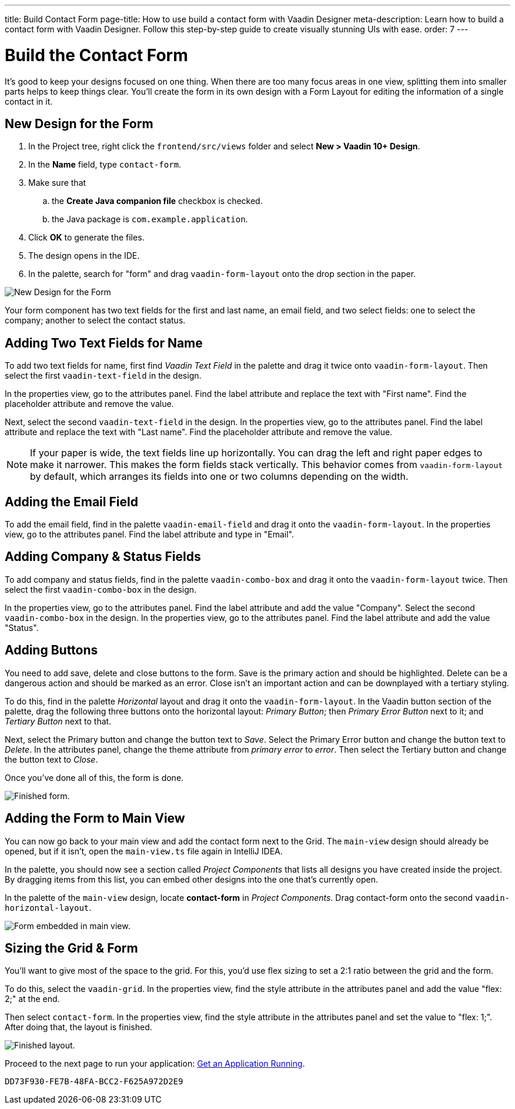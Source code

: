 ---
title: Build Contact Form
page-title: How to use build a contact form with Vaadin Designer
meta-description: Learn how to build a contact form with Vaadin Designer. Follow this step-by-step guide to create visually stunning UIs with ease.
order: 7
---


[[designer.build.contact.form]]
[#create-form]

= Build the Contact Form

It's good to keep your designs focused on one thing. When there are too many focus areas in one view, splitting them into smaller parts helps to keep things clear. You'll create the form in its own design with a Form Layout for editing the information of a single contact in it.

[#form-create-design]
== New Design for the Form

. In the Project tree, right click the `frontend/src/views` folder and select *New > Vaadin 10+ Design*.
. In the *Name* field, type `contact-form`.
. Make sure that
.. the *Create Java companion file* checkbox is checked.
.. the Java package is `com.example.application`.
. Click *OK* to generate the files.
. The design opens in the IDE.
. In the palette, search for "form" and drag `vaadin-form-layout` onto the drop section in the paper.

image::images/form-create-design.png[New Design for the Form]

Your form component has two text fields for the first and last name, an email field, and two select fields: one to select the company; another to select the contact status.


[#form-add-text-fields]
== Adding Two Text Fields for Name

To add two text fields for name, first find _Vaadin Text Field_ in the palette and drag it twice onto `vaadin-form-layout`. Then select the first `vaadin-text-field` in the design.

In the properties view, go to the attributes panel. Find the label attribute and replace the text with "First name". Find the placeholder attribute and remove the value.

Next, select the second `vaadin-text-field` in the design. In the properties view, go to the attributes panel. Find the label attribute and replace the text with "Last name". Find the placeholder attribute and remove the value.

[NOTE]
If your paper is wide, the text fields line up horizontally. You can drag the left and right paper edges to make it narrower. This makes the form fields stack vertically. This behavior comes from `vaadin-form-layout` by default, which arranges its fields into one or two columns depending on the width.


[#form-add-email-field]
== Adding the Email Field

To add the email field, find in the palette `vaadin-email-field` and drag it onto the `vaadin-form-layout`. In the properties view, go to the attributes panel. Find the label attribute and type in "Email".


[#form-add-combo-boxes]
== Adding Company & Status Fields

To add company and status fields, find in the palette `vaadin-combo-box` and drag it onto the `vaadin-form-layout` twice. Then select the first `vaadin-combo-box` in the design.

In the properties view, go to the attributes panel. Find the label attribute and add the value "Company". Select the second `vaadin-combo-box` in the design. In the properties view, go to the attributes panel. Find the label attribute and add the value "Status".


[#form-add-buttons]
== Adding Buttons

You need to add save, delete and close buttons to the form. Save is the primary action and should be highlighted. Delete can be a dangerous action and should be marked as an error. Close isn't an important action and can be downplayed with a tertiary styling.

To do this, find in the palette _Horizontal_ layout and drag it onto the `vaadin-form-layout`. In the Vaadin button section of the palette, drag the following three buttons onto the horizontal layout: _Primary Button_; then _Primary Error Button_ next to it; and _Tertiary Button_ next to that.

Next, select the Primary button and change the button text to _Save_. Select the Primary Error button and change the button text to _Delete_. In the attributes panel, change the theme attribute from _primary error_ to _error_. Then select the Tertiary button and change the button text to _Close_.

Once you've done all of this, the form is done.

image::images/form-create-design-finished.png[Finished form.]


[#add-form-to-main-view]
== Adding the Form to Main View

You can now go back to your main view and add the contact form next to the Grid. The `main-view` design should already be opened, but if it isn't, open the `main-view.ts` file again in IntelliJ IDEA.

In the palette, you should now see a section called _Project Components_ that lists all designs you have created inside the project. By dragging items from this list, you can embed other designs into the one that's currently open.

In the palette of the `main-view` design, locate *contact-form* in _Project Components_. Drag contact-form onto the second `vaadin-horizontal-layout`.

image::images/add-form-to-main-view.png[Form embedded in main view.]


[#size-grid-and-form]
== Sizing the Grid & Form

You'll want to give most of the space to the grid. For this, you'd use flex sizing to set a 2:1 ratio between the grid and the form.

To do this, select the `vaadin-grid`. In the properties view, find the style attribute in the attributes panel and add the value "flex: 2;" at the end.

Then select `contact-form`. In the properties view, find the style attribute in the attributes panel and set the value to "flex: 1;". After doing that, the layout is finished.

image::images/size-grid-and-form.png[Finished layout.]

Proceed to the next page to run your application: <<get-your-application-up-and-running#,Get an Application Running>>.


[discussion-id]`DD73F930-FE7B-48FA-BCC2-F625A972D2E9`
